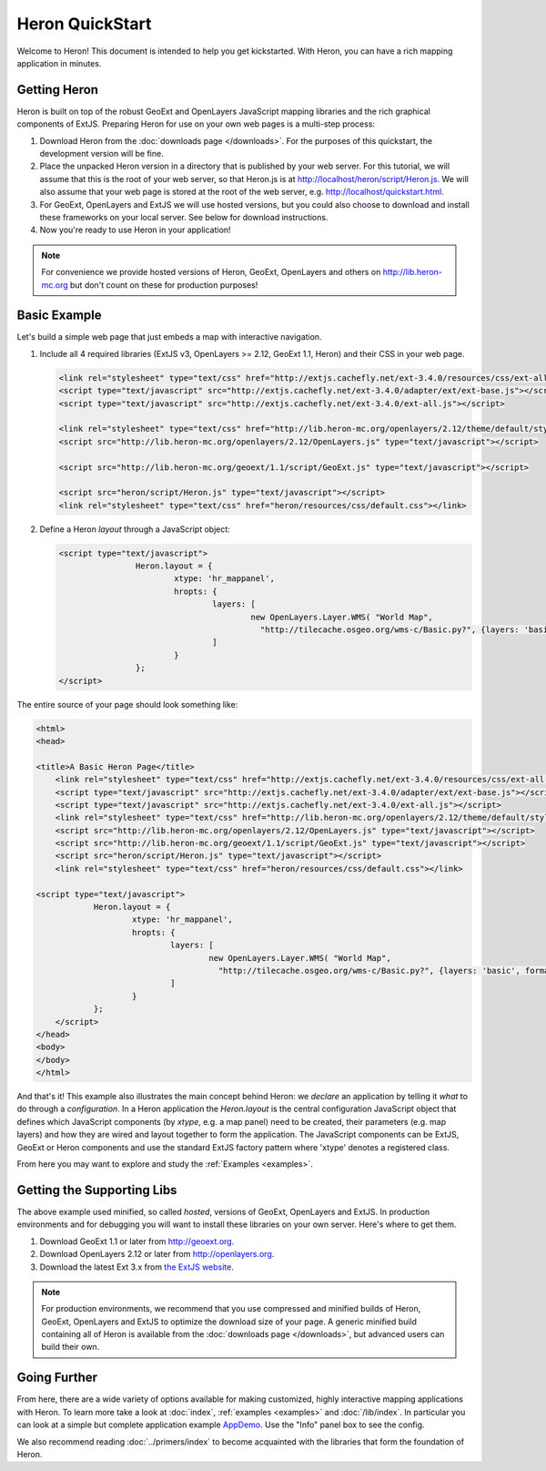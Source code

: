 ==================
 Heron QuickStart
==================

Welcome to Heron!  This document is intended to help you get kickstarted.
With Heron, you can have a rich mapping application in minutes.


Getting Heron
==============

Heron is built on top of the robust GeoExt and OpenLayers JavaScript mapping
libraries and the rich graphical components of ExtJS.  Preparing
Heron for use on your own web pages is a multi-step process:

#.  Download Heron from the :doc:`downloads page </downloads>`. For the purposes
    of this quickstart, the development version will be fine.

#.  Place the unpacked Heron version in a directory that is published by your web
    server. For this tutorial, we will assume that this is the root of your web
    server, so that Heron.js is at http://localhost/heron/script/Heron.js.
    We will also assume
    that your web page is stored at the root of the web server, e.g.
    http://localhost/quickstart.html.

#.  For GeoExt, OpenLayers and ExtJS we will use hosted versions, but you could also choose to download and install these
    frameworks on your local server. See below for download instructions.

#.  Now you're ready to use Heron in your application!

.. note:: For convenience we provide hosted versions of Heron, GeoExt, OpenLayers and others on
	http://lib.heron-mc.org but don't count on these for production purposes!


Basic Example
=============

Let's build a simple web page that just embeds a map with interactive
navigation.

#.  Include all 4 required libraries (ExtJS v3, OpenLayers >= 2.12, GeoExt 1.1, Heron) and their CSS in your web page.

    .. code-block:: html
    
	<link rel="stylesheet" type="text/css" href="http://extjs.cachefly.net/ext-3.4.0/resources/css/ext-all.css"/>
	<script type="text/javascript" src="http://extjs.cachefly.net/ext-3.4.0/adapter/ext/ext-base.js"></script>
	<script type="text/javascript" src="http://extjs.cachefly.net/ext-3.4.0/ext-all.js"></script>

	<link rel="stylesheet" type="text/css" href="http://lib.heron-mc.org/openlayers/2.12/theme/default/style.css"/>
	<script src="http://lib.heron-mc.org/openlayers/2.12/OpenLayers.js" type="text/javascript"></script>

	<script src="http://lib.heron-mc.org/geoext/1.1/script/GeoExt.js" type="text/javascript"></script>

	<script src="heron/script/Heron.js" type="text/javascript"></script>
	<link rel="stylesheet" type="text/css" href="heron/resources/css/default.css"></link>

#.  Define a Heron *layout* through a JavaScript object:

    .. code-block:: html 
    
        <script type="text/javascript">
			Heron.layout = {
				xtype: 'hr_mappanel',
				hropts: {
					layers: [
						new OpenLayers.Layer.WMS( "World Map",
						  "http://tilecache.osgeo.org/wms-c/Basic.py?", {layers: 'basic', format: 'image/png' } )
					]
				}
			};
        </script>

The entire source of your page should look something like:

.. code-block:: html

    <html>
    <head>

    <title>A Basic Heron Page</title>
	<link rel="stylesheet" type="text/css" href="http://extjs.cachefly.net/ext-3.4.0/resources/css/ext-all.css"/>
	<script type="text/javascript" src="http://extjs.cachefly.net/ext-3.4.0/adapter/ext/ext-base.js"></script>
	<script type="text/javascript" src="http://extjs.cachefly.net/ext-3.4.0/ext-all.js"></script>
	<link rel="stylesheet" type="text/css" href="http://lib.heron-mc.org/openlayers/2.12/theme/default/style.css"/>
	<script src="http://lib.heron-mc.org/openlayers/2.12/OpenLayers.js" type="text/javascript"></script>
	<script src="http://lib.heron-mc.org/geoext/1.1/script/GeoExt.js" type="text/javascript"></script>
	<script src="heron/script/Heron.js" type="text/javascript"></script>
	<link rel="stylesheet" type="text/css" href="heron/resources/css/default.css"></link>

    <script type="text/javascript">
		Heron.layout = {
			xtype: 'hr_mappanel',
			hropts: {
				layers: [
					new OpenLayers.Layer.WMS( "World Map",
					  "http://tilecache.osgeo.org/wms-c/Basic.py?", {layers: 'basic', format: 'image/png' } )
				]
			}
		};
	</script>
    </head>
    <body>
    </body>
    </html>

And that's it! This example also illustrates the main concept behind Heron: we *declare* an application
by telling it *what* to do through a *configuration*. In a Heron application
the `Heron.layout` is the central configuration JavaScript object that defines which JavaScript components (by `xtype`, e.g. a map panel)  need to be created,
their parameters (e.g. map layers) and how they are wired and layout together to form the application.
The JavaScript components can be ExtJS, GeoExt or Heron components and use the standard ExtJS factory pattern where 'xtype'
denotes a registered class.

From here you may want to explore and study the :ref:`Examples <examples>`.

Getting the Supporting Libs
===========================

The above example used minified, so called *hosted*, versions of GeoExt, OpenLayers and ExtJS. In production
environments and for debugging you will want to install these libraries on your own server. Here's where
to get them.

#.  Download GeoExt 1.1 or later from http://geoext.org.

#.  Download OpenLayers 2.12 or later from http://openlayers.org.

#.  Download the latest Ext 3.x from `the ExtJS website <http://www.sencha.com/products/extjs3/>`_.

.. note:: For production environments, we recommend that
    you use compressed and minified builds of Heron, GeoExt, OpenLayers and ExtJS to
    optimize the download size of your page.  A generic minified build
    containing all of Heron is available from the
    :doc:`downloads page </downloads>`, but advanced users can build their
    own.

Going Further
=============

From here, there are a wide variety of options available for making
customized, highly interactive mapping applications with Heron.  To
learn more take a look at :doc:`index`, :ref:`examples <examples>` and
:doc:`/lib/index`. In particular you can look at a simple but complete application example
`AppDemo <http://lib.heron-mc.org/heron/latest/examples/appdemo>`_. Use the "Info" panel box to see the config.

We also recommend reading :doc:`../primers/index` to become acquainted with the libraries that
form the foundation of Heron.

